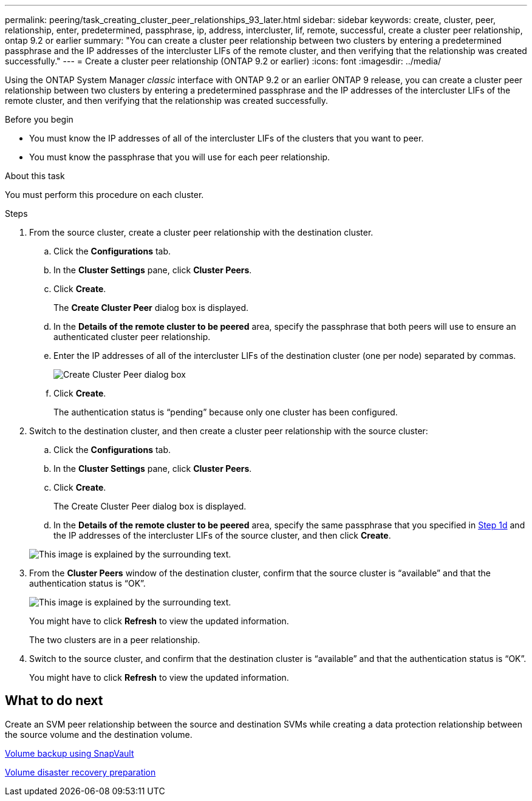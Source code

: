 ---
permalink: peering/task_creating_cluster_peer_relationships_93_later.html
sidebar: sidebar
keywords: create, cluster, peer, relationship, enter, predetermined, passphrase, ip, address, intercluster, lif, remote, successful, create a cluster peer relationship, ontap 9.2 or earlier
summary: "You can create a cluster peer relationship between two clusters by entering a predetermined passphrase and the IP addresses of the intercluster LIFs of the remote cluster, and then verifying that the relationship was created successfully."
---
= Create a cluster peer relationship (ONTAP 9.2 or earlier)
:icons: font
:imagesdir: ../media/

[.lead]
Using the ONTAP System Manager _classic_ interface with ONTAP 9.2 or an earlier ONTAP 9 release, you can create a cluster peer relationship between two clusters by entering a predetermined passphrase and the IP addresses of the intercluster LIFs of the remote cluster, and then verifying that the relationship was created successfully.

.Before you begin

* You must know the IP addresses of all of the intercluster LIFs of the clusters that you want to peer.
* You must know the passphrase that you will use for each peer relationship.

.About this task

You must perform this procedure on each cluster.

.Steps

. From the source cluster, create a cluster peer relationship with the destination cluster.
 .. Click the *Configurations* tab.
 .. In the *Cluster Settings* pane, click *Cluster Peers*.
 .. Click *Create*.
+
The *Create Cluster Peer* dialog box is displayed.

 .. [[step1d-passphrase-used]]In the *Details of the remote cluster to be peered* area, specify the passphrase that both peers will use to ensure an authenticated cluster peer relationship.
 .. Enter the IP addresses of all of the intercluster LIFs of the destination cluster (one per node) separated by commas.
+
image::../media/cluster_peer_create.gif[Create Cluster Peer dialog box]

 .. Click *Create*.
+
The authentication status is "`pending`" because only one cluster has been configured.
. Switch to the destination cluster, and then create a cluster peer relationship with the source cluster:
 .. Click the *Configurations* tab.
 .. In the *Cluster Settings* pane, click *Cluster Peers*.
 .. Click *Create*.
+
The Create Cluster Peer dialog box is displayed.

 .. In the *Details of the remote cluster to be peered* area, specify the same passphrase that you specified in <<step1d-passphrase-used,Step 1d>> and the IP addresses of the intercluster LIFs of the source cluster, and then click *Create*.

+
image::../media/cluster_peer_create_2.gif[This image is explained by the surrounding text.]
. From the *Cluster Peers* window of the destination cluster, confirm that the source cluster is "`available`" and that the authentication status is "`OK`".
+
image::../media/cluster_peers_status.gif[This image is explained by the surrounding text.]
+
You might have to click *Refresh* to view the updated information.
+
The two clusters are in a peer relationship.

. Switch to the source cluster, and confirm that the destination cluster is "`available`" and that the authentication status is "`OK`".
+
You might have to click *Refresh* to view the updated information.

== What to do next

Create an SVM peer relationship between the source and destination SVMs while creating a data protection relationship between the source volume and the destination volume.

link:../volume-backup-snapvault/index.html[Volume backup using SnapVault]

link:../volume-disaster-recovery/index.html[Volume disaster recovery preparation]

// BURT 1415746, 10 JAN 2022
